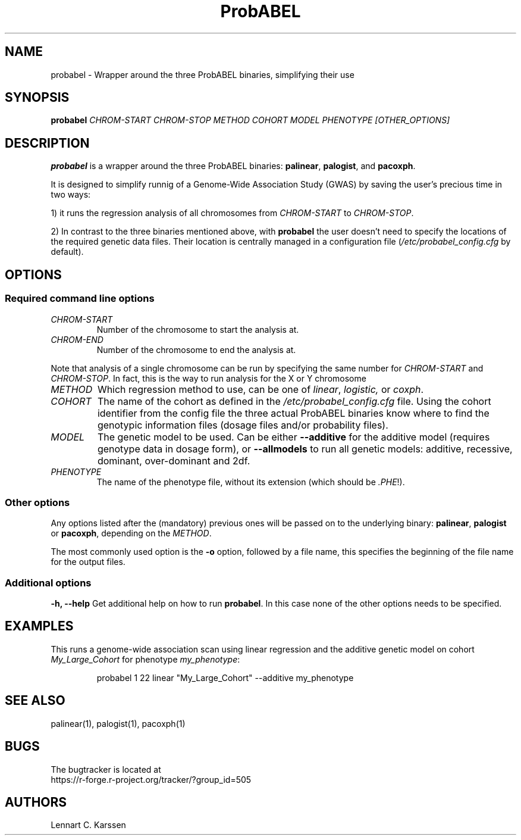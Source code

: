 .TH ProbABEL 1 "01 April 2014" "ProbABEL 0.4.3"
.SH NAME
probabel \- Wrapper around the three ProbABEL binaries, simplifying their use
.SH SYNOPSIS
.B probabel
.BI "" "CHROM-START CHROM-STOP METHOD COHORT MODEL PHENOTYPE [OTHER_OPTIONS]"
.SH DESCRIPTION
.B probabel
is a wrapper around the three ProbABEL binaries: \fBpalinear\fR,
\fBpalogist\fR, and \fBpacoxph\fR.
.PP
It is designed to simplify runnig of a Genome-Wide Association Study
(GWAS) by saving the user's precious time in two ways:
.PP
1) it runs the regression analysis of all chromosomes from \fICHROM-START\fR to
\fICHROM-STOP\fR.
.PP
2) In contrast to the three binaries mentioned above,
with \fBprobabel\fR the user doesn't need to specify the locations
of the required genetic data files. Their location is centrally
managed in a configuration file (\fI/etc/probabel_config.cfg\fR by default).

.SH OPTIONS
.SS Required command line options
.TP
.I CHROM-START
Number of the chromosome to start the analysis at.
.TP
.I CHROM-END
Number of the chromosome to end the analysis at.
.PP
Note that analysis of a single chromosome can be run by specifying the
same number for \fICHROM-START\fR and \fICHROM-STOP\fR. In fact, this
is the way to run analysis for the X or Y chromosome
.TP
.I METHOD
Which regression method to use, can be one of \fIlinear\fR,
\fIlogistic,\fR or \fIcoxph\fR.

.TP
.I COHORT
The name of the cohort as defined in the
\fI/etc/probabel_config.cfg\fR file. Using the cohort identifier from
the config file the three actual ProbABEL binaries know where to find
the genotypic information files (dosage files and/or probability
files).
.TP
.I MODEL
The genetic model to be used. Can be either \fB--additive\fR for the
additive model (requires genotype data in dosage form), or
\fB--allmodels\fR to run all genetic models: additive, recessive,
dominant, over-dominant and 2df.
.TP
.I PHENOTYPE
The name of the phenotype file, without its extension (which should be
\fI.PHE\fR!).

.SS Other options
Any options listed after the (mandatory) previous ones will be passed
on to the underlying binary: \fBpalinear\fR, \fBpalogist\fR or
\fBpacoxph\fR, depending on the \fIMETHOD\fR.
.PP
The most commonly used option is the \fB\-o\fR option, followed by a
file name, this specifies the beginning of the file name for the
output files.

.SS Additional options
.B "\-h, \-\-help"
Get additional help on how to run \fBprobabel\fR. In this case none of
the other options needs to be specified.

.SH EXAMPLES
This runs a genome-wide association scan using linear regression and
the additive genetic model on cohort \fIMy_Large_Cohort\fR for
phenotype \fImy_phenotype\fR:
.PP
.nf
.RS
probabel 1 22 linear "My_Large_Cohort" \-\-additive my_phenotype
.RE
.fi
.PP

.SH "SEE ALSO"
palinear(1), palogist(1), pacoxph(1)
.SH BUGS
The bugtracker is located at
.br
https://r-forge.r-project.org/tracker/?group_id=505
.SH AUTHORS
Lennart C. Karssen
